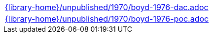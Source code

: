 //
// This file was generated by SKB-Dashboard, task 'lib-yaml2src'
// - on Tuesday November  6 at 21:14:42
// - skb-dashboard: https://www.github.com/vdmeer/skb-dashboard
//

[cols="a", grid=rows, frame=none, %autowidth.stretch]
|===
|include::{library-home}/unpublished/1970/boyd-1976-dac.adoc[]
|include::{library-home}/unpublished/1970/boyd-1976-poc.adoc[]
|===


